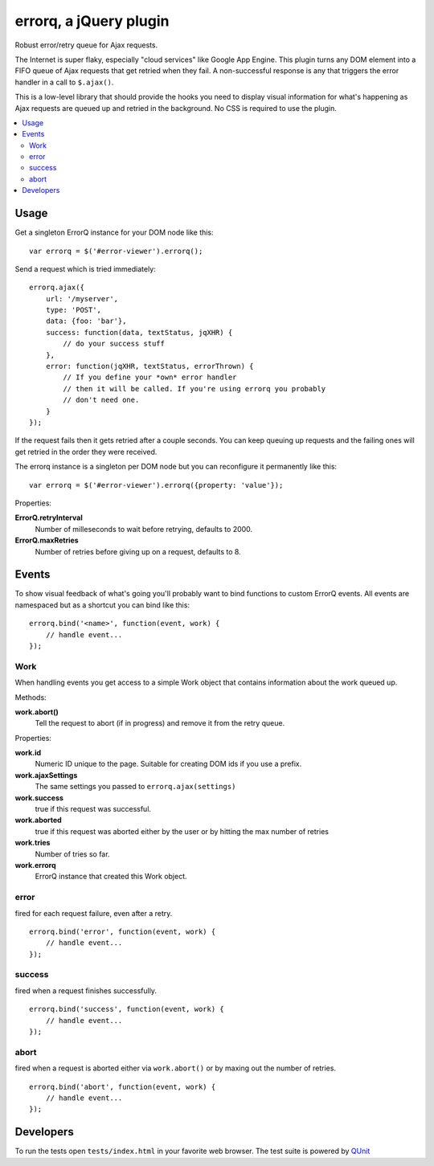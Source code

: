 =======================
errorq, a jQuery plugin
=======================

Robust error/retry queue for Ajax requests.

The Internet is super flaky, especially "cloud services" like Google App
Engine.  This plugin turns any DOM element into a FIFO queue of Ajax
requests that get retried when they fail. A non-successful response is any
that triggers the error handler in a call to ``$.ajax()``.

This is a low-level library that should provide the hooks you need to display
visual information for what's happening as Ajax requests are queued up and
retried in the background. No CSS is required to use the plugin.

.. contents::
  :local:

Usage
=====

Get a singleton ErrorQ instance for your DOM node like this::

  var errorq = $('#error-viewer').errorq();

Send a request which is tried immediately::

  errorq.ajax({
      url: '/myserver',
      type: 'POST',
      data: {foo: 'bar'},
      success: function(data, textStatus, jqXHR) {
          // do your success stuff
      },
      error: function(jqXHR, textStatus, errorThrown) {
          // If you define your *own* error handler
          // then it will be called. If you're using errorq you probably
          // don't need one.
      }
  });

If the request fails then it gets retried after a couple seconds. You can
keep queuing up requests and the failing ones will get retried in the order
they were received.

The errorq instance is a singleton per DOM node but you can reconfigure it
permanently like this::

  var errorq = $('#error-viewer').errorq({property: 'value'});

Properties:

**ErrorQ.retryInterval**
  Number of milleseconds to wait before retrying, defaults to 2000.

**ErrorQ.maxRetries**
  Number of retries before giving up on a request, defaults to 8.

Events
======

To show visual feedback of what's going you'll probably want to bind functions
to custom ErrorQ events. All events are namespaced but as a shortcut you can
bind like this::

  errorq.bind('<name>', function(event, work) {
      // handle event...
  });

Work
~~~~

When handling events you get access to a simple Work object that contains
information about the work queued up.

Methods:

**work.abort()**
  Tell the request to abort (if in progress) and remove it from the retry queue.

Properties:

**work.id**
  Numeric ID unique to the page. Suitable for creating DOM ids if you
  use a prefix.

**work.ajaxSettings**
  The same settings you passed to ``errorq.ajax(settings)``

**work.success**
  true if this request was successful.

**work.aborted**
  true if this request was aborted either by the user or by hitting the max
  number of retries

**work.tries**
  Number of tries so far.

**work.errorq**
  ErrorQ instance that created this Work object.

error
~~~~~

fired for each request failure, even after a retry.

::

    errorq.bind('error', function(event, work) {
        // handle event...
    });

success
~~~~~~~

fired when a request finishes successfully.

::

    errorq.bind('success', function(event, work) {
        // handle event...
    });

abort
~~~~~

fired when a request is aborted either via
``work.abort()`` or by maxing out the number of retries.

::

    errorq.bind('abort', function(event, work) {
        // handle event...
    });

Developers
==========

To run the tests open ``tests/index.html`` in your favorite web browser.
The test suite is powered by QUnit_

.. _QUnit: http://docs.jquery.com/Qunit
